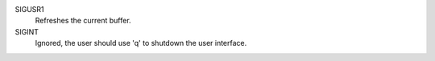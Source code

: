 SIGUSR1
  Refreshes the current buffer.

SIGINT
  Ignored, the user should use 'q' to shutdown the user interface.
